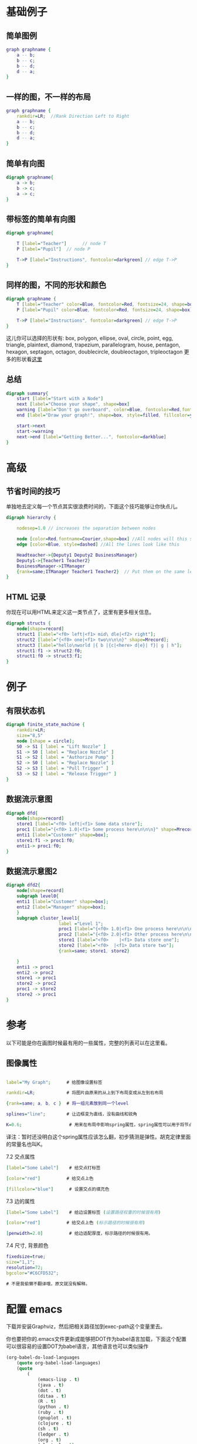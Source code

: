 # -*- mode: Org; org-download-image-dir: "../../images"; -*-
#+BEGIN_COMMENT
.. title: graphviz 做图示例
.. slug: graphviz
#+END_COMMENT


* 基础例子

** 简单图例
 #+BEGIN_SRC dot :file ../../images/graphviz/1.png :exports both
 graph graphname { 
     a -- b; 
     b -- c;
     b -- d;
     d -- a;
 } 
 #+END_SRC

 #+RESULTS:
 [[file:../../images/graphviz/1.png]]


** 一样的图，不一样的布局

 #+BEGIN_SRC dot :file ../../images/graphviz/2.png :exports both
 graph graphname {
     rankdir=LR;  //Rank Direction Left to Right
     a -- b; 
     b -- c;
     b -- d;
     d -- a;
 }
 #+END_SRC

 #+RESULTS:
 [[file:../../images/graphviz/2.png]]



** 简单有向图

 #+BEGIN_SRC dot :file ../../images/graphviz/3.png :exports both
 digraph graphname{
     a -> b;
     b -> c;
     a -> c;
 }
 #+END_SRC

 #+RESULTS:
 [[file:../../images/graphviz/3.png]]



** 带标签的简单有向图

 #+BEGIN_SRC dot :file ../../images/graphviz/4.png :exports both
 digraph graphname{

     T [label="Teacher"]      // node T
     P [label="Pupil"]  // node P

     T->P [label="Instructions", fontcolor=darkgreen] // edge T->P
 }
 #+END_SRC

 #+RESULTS:
 [[file:../../images/graphviz/4.png]]



 
** 同样的图，不同的形状和颜色

 #+BEGIN_SRC dot :file ../../images/graphviz/5.png :exports both
 digraph graphname {
     T [label="Teacher" color=Blue, fontcolor=Red, fontsize=24, shape=box]      // node T
     P [label="Pupil" color=Blue, fontcolor=Red, fontsize=24, shape=box]  // node P

     T->P [label="Instructions", fontcolor=darkgreen] // edge T->P
 }
 #+END_SRC

 #+RESULTS:
 [[file:../../images/graphviz/5.png]]



 这儿你可以选择的形状有: box, polygon, ellipse, oval, circle, point, egg, triangle, plaintext, diamond, trapezium, parallelogram, house, pentagon, hexagon, septagon, octagon, doublecircle, doubleoctagon, tripleoctagon 更多的形状看[[http://www.graphviz.org/content/node-shapes][这里]]




** 总结

 #+BEGIN_SRC dot :file ../../images/graphviz/6.png :exports both
 digraph summary{
     start [label="Start with a Node"]
     next [label="Choose your shape", shape=box]
     warning [label="Don't go overboard", color=Blue, fontcolor=Red,fontsize=24,style=filled, fillcolor=green,shape=octagon]
     end [label="Draw your graph!", shape=box, style=filled, fillcolor=yellow]

     start->next
     start->warning 
     next->end [label="Getting Better...", fontcolor=darkblue]
 }
 #+END_SRC

 #+RESULTS:
 [[file:../../images/graphviz/6.png]]



 
* 高级


** 节省时间的技巧

 单独地去定义每一个节点其实很浪费时间的，下面这个技巧能够让你快点儿。

 #+BEGIN_SRC dot :file ../../images/graphviz/7.png :exports both
 digraph hierarchy {

     nodesep=1.0 // increases the separation between nodes

     node [color=Red,fontname=Courier,shape=box] //All nodes will this shape and colour
     edge [color=Blue, style=dashed] //All the lines look like this

     Headteacher->{Deputy1 Deputy2 BusinessManager}
     Deputy1->{Teacher1 Teacher2}
     BusinessManager->ITManager
     {rank=same;ITManager Teacher1 Teacher2}  // Put them on the same level
 }
 #+END_SRC

 #+RESULTS:
 [[file:../../images/graphviz/7.png]]



** HTML 记录

 你现在可以用HTML来定义这一类节点了，这里有更多相关信息。

 #+BEGIN_SRC dot :file ../../images/graphviz/8.png :exports both
 digraph structs {
     node[shape=record]
     struct1 [label="<f0> left|<f1> mid\ dle|<f2> right"];
     struct2 [label="{<f0> one|<f1> two\n\n\n}" shape=Mrecord];
     struct3 [label="hello\nworld |{ b |{c|<here> d|e}| f}| g | h"];
     struct1:f1 -> struct2:f0;
     struct1:f0 -> struct3:f1;
 }
 #+END_SRC

 #+RESULTS:
 [[file:../../images/graphviz/8.png]]


* 例子

** 有限状态机

  #+BEGIN_SRC dot :file ../../images/graphviz/9.png :exports both
  digraph finite_state_machine {
      rankdir=LR;
      size="8,5"
      node [shape = circle];
      S0 -> S1 [ label = "Lift Nozzle" ]
      S1 -> S0 [ label = "Replace Nozzle" ]
      S1 -> S2 [ label = "Authorize Pump" ]
      S2 -> S0 [ label = "Replace Nozzle" ]
      S2 -> S3 [ label = "Pull Trigger" ]
      S3 -> S2 [ label = "Release Trigger" ]
  }
 #+END_SRC

 #+RESULTS:
 [[file:../../images/graphviz/9.png]]



** 数据流示意图

  #+BEGIN_SRC dot :file ../../images/graphviz/10.png :exports both
  digraph dfd{    
      node[shape=record]
      store1 [label="<f0> left|<f1> Some data store"];
      proc1 [label="{<f0> 1.0|<f1> Some process here\n\n\n}" shape=Mrecord];
      enti1 [label="Customer" shape=box];
      store1:f1 -> proc1:f0;
      enti1-> proc1:f0;
  } 
 #+END_SRC

 #+RESULTS:
 [[file:../../images/graphviz/10.png]]

** 数据流示意图2

  #+BEGIN_SRC dot :file ../../images/graphviz/11.png :exports both
  digraph dfd2{
      node[shape=record]
      subgraph level0{
      enti1 [label="Customer" shape=box];
      enti2 [label="Manager" shape=box];
      }
      subgraph cluster_level1{
                      label ="Level 1";
                      proc1 [label="{<f0> 1.0|<f1> One process here\n\n\n}" shape=Mrecord];
                      proc2 [label="{<f0> 2.0|<f1> Other process here\n\n\n}" shape=Mrecord];
                      store1 [label="<f0>    |<f1> Data store one"];
                      store2 [label="<f0>  |<f1> Data store two"];
                      {rank=same; store1, store2}

      }
      enti1 -> proc1
      enti2 -> proc2
      store1 -> proc1
      store2 -> proc2
      proc1 -> store2
      store2 -> proc1 
  }
 #+END_SRC

 #+RESULTS:
 [[file:../../images/graphviz/11.png]]

* 参考

 以下可能是你在画图时候最有用的一些属性，完整的列表可以在这里看。

** 图像属性

#+BEGIN_SRC dot

      label="My Graph";      # 给图像设置标签

      rankdir=LR;            # 将图片由原来的从上到下布局变成从左到右布局

      {rank=same; a, b, c }  # 将一组元素放到同一个level

      splines="line";        # 让边框变为直线，没有曲线和锐角

      K=0.6;                  # 用来在布局中影响spring属性，spring属性可以用于将节点往外推，这个在twopi和sfdp布局中很有用。

#+END_SRC


  译注：暂时还没明白这个spring属性应该怎么翻，初步猜测是弹性。胡克定律里面的常量名也叫K。

  7.2 交点属性

#+BEGIN_SRC dot
      [label="Some Label"]    # 给交点打标签

      [color="red"]          # 给交点上色

      [fillcolor="blue"]      # 设置交点的填充色

#+END_SRC


  7.3 边的属性

#+BEGIN_SRC dot
      [label="Some Label"]    # 给边设置标签 (设置路径权重的时候很有用)

      [color="red"]          # 给交点上色 (标示路径的时候很有用)

      [penwidth=2.0]          # 给边适配厚度，标示路径的时候很有用。

#+END_SRC


  7.4 尺寸, 背景颜色

#+BEGIN_SRC dot
      fixedsize=true;
      size="1,1";
      resolution=72;
      bgcolor="#C6CFD532";

      # 不是我偷懒不翻译哦，原文就没有解释。
#+END_SRC



* 配置 emacs

 下载并安装Graphviz，然后把相关路径加到exec-path这个变量里去。

 你也要把你的.emacs文件更新成能够把DOT作为babel语言加载，下面这个配置可以很容易的设置DOT为babel语言，其他语言也可以类似操作

#+BEGIN_SRC emacs-lisp
 (org-babel-do-load-languages
     (quote org-babel-load-languages)
     (quote
         (
             (emacs-lisp . t)
             (java . t)
             (dot . t)
             (ditaa . t)
             (R . t)
             (python . t)
             (ruby . t)
             (gnuplot . t)
             (clojure . t)
             (sh . t)
             (ledger . t)
             (org . t)
             (plantuml . t)
             (latex . t)
         )
     )
 )
#+END_SRC



** 将Dot嵌入 Org Mode
   用begin_src和end_src标签把你的dot代码想下面这样包含进去。你也需要在包裹的时候像下面那样添加一些命令行参数。

  用<s[TAB]快捷键可以快速生成一个begin_src代码块。

#+BEGIN_EXAMPLE
  #+begin_src dot :file ./img/example1.png :cmdline -Kdot -Tpng
  graph graphname { 
                  a -- b; 
                  b -- c;
                  b -- d;
                  d -- a;
          } 
  #+end_src 


  #+begin_ src dot :file ./img/example1.png :cmdline -Kdot -Tpng
  里的:cmdline -Kdot -Tpng就是命令行参数. 他们告诉dot如何渲染和展示。
  - -Kdot 使用dot布局方式. 你也可以尝试其他的布局方式，比如Kneato, Kcirco, Ktwopi, Kfdp, Ksfdp
  - -Tpng 渲染成png格式
#+END_EXAMPLE

  完整的命令行参数可以看这里
 http://graphviz.org/content/command-line-invocation
